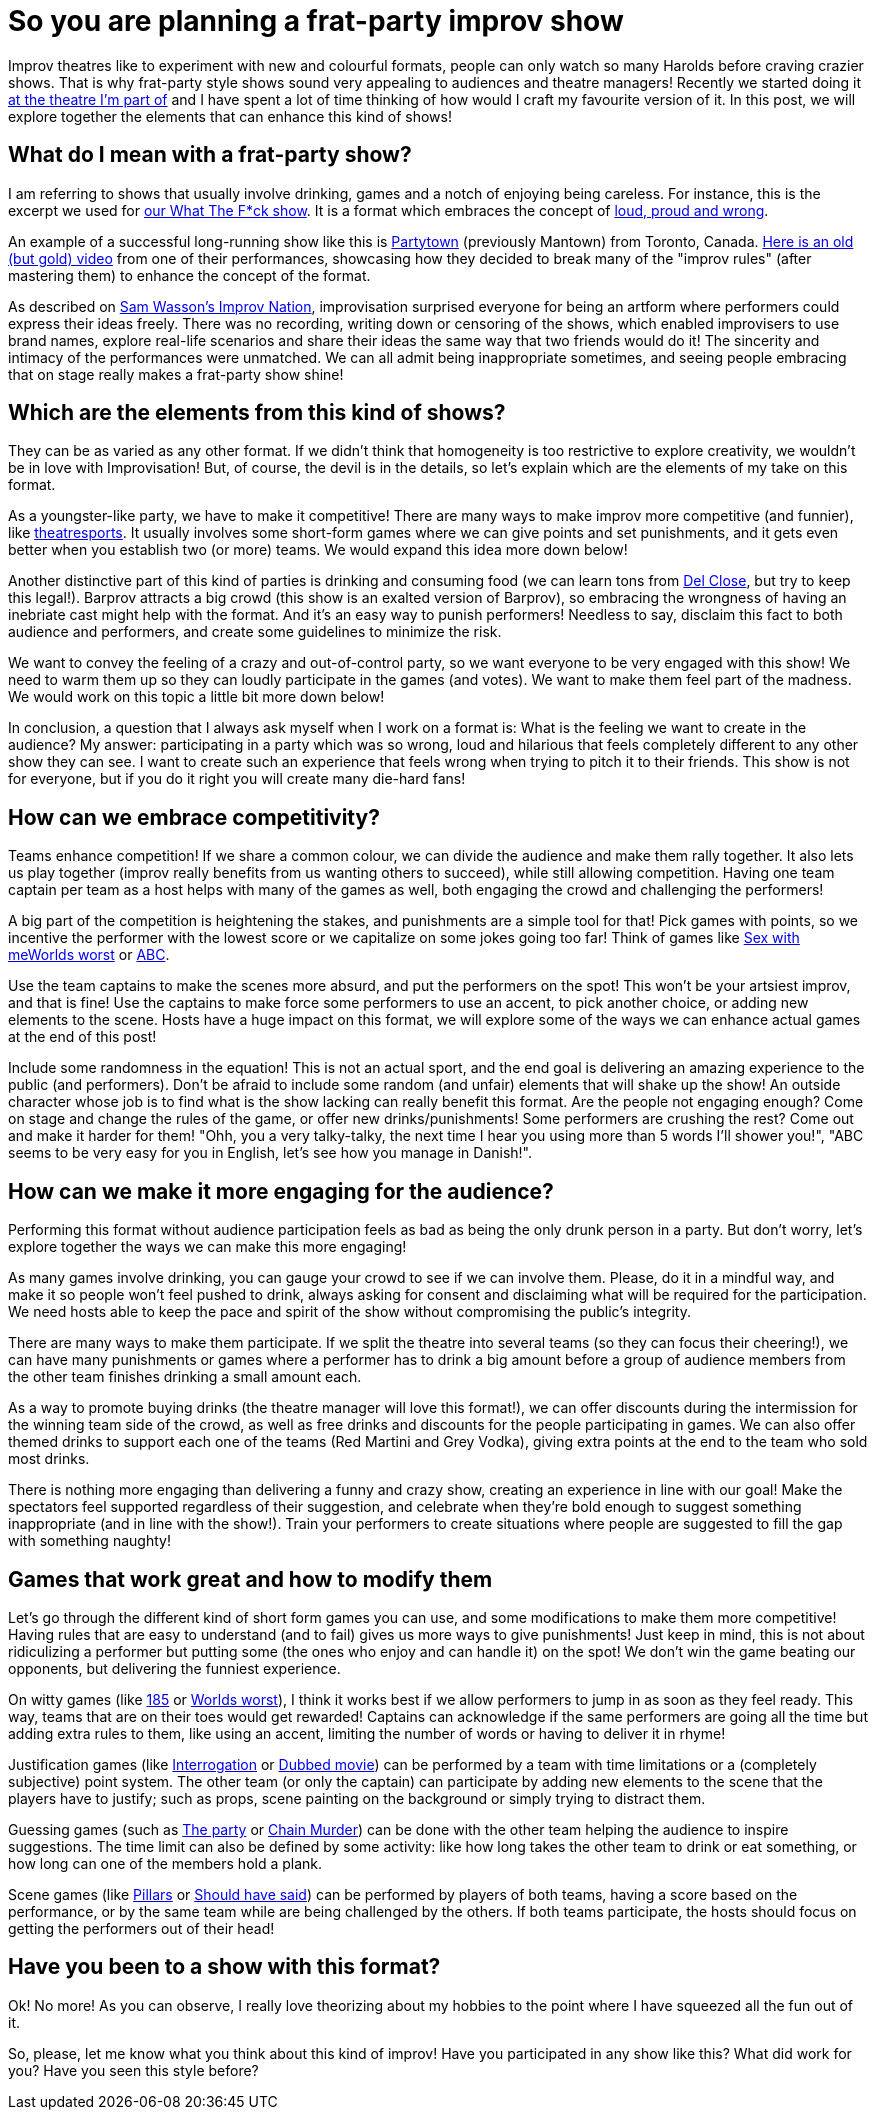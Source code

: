 = So you are planning a frat-party improv show
// See https://hubpress.gitbooks.io/hubpress-knowledgebase/content/ for information about the parameters.
:hp-image: /improv/images/party-cover.jpg
:published_at: 2019-01-28
:hp-tags: Improv, Improv Comedy Copenhagen, ICC, Backline, Short Form, Mantown

Improv theatres like to experiment with new and colourful formats, people can only watch so many Harolds before craving crazier shows. That is why frat-party style shows sound very appealing to audiences and theatre managers! Recently we started doing it link:https://www.improvcomedy.eu/[at the theatre I'm part of] and I have spent a lot of time thinking of how would I craft my favourite version of it. In this post, we will explore together the elements that can enhance this kind of shows!

== What do I mean with a frat-party show?

I am referring to shows that usually involve drinking, games and a notch of enjoying being careless. For instance, this is the excerpt we used for link:https://www.improvcomedy.eu/event/wtf-26-01-2/[our What The F*ck show]. It is a format which embraces the concept of link:https://backline.podbean.com/e/142-loud-proud-and-wrong/[loud, proud and wrong]. 

An example of a successful long-running show like this is link:https://www.facebook.com/mantowncomedy/[Partytown] (previously Mantown) from Toronto, Canada. link:https://youtu.be/c9jpVu5xtHA[Here is an old (but gold) video] from one of their performances, showcasing how they decided to break many of the "improv rules" (after mastering them) to enhance the concept of the format.

As described on link:https://www.amazon.com/gp/product/B077VYGK1Z/ref=as_li_qf_asin_il_tl?ie=UTF8&amp;tag=callmegino-20&amp;creative=9325&amp;linkCode=as2&amp;creativeASIN=B077VYGK1Z&amp;linkId=638688ca716c7cb51cc514e54027a8cc[Sam Wasson's Improv Nation], improvisation surprised everyone for being an artform where performers could express their ideas freely. There was no recording, writing down or censoring of the shows, which enabled improvisers to use brand names, explore real-life scenarios and share their ideas the same way that two friends would do it! The sincerity and intimacy of the performances were unmatched. We can all admit being inappropriate sometimes, and seeing people embracing that on stage really makes a frat-party show shine!

== Which are the elements from this kind of shows?


They can be as varied as any other format. If we didn't think that homogeneity is too restrictive to explore creativity, we wouldn't be in love with Improvisation! But, of course, the devil is in the details, so let's explain which are the elements of my take on this format.

As a youngster-like party, we have to make it competitive! There are many ways to make improv more competitive (and funnier), like link:https://en.wikipedia.org/wiki/Theatresports[theatresports]. It usually involves some short-form games where we can give points and set punishments, and it gets even better when you establish two (or more) teams. We would expand this idea more down below!

Another distinctive part of this kind of parties is drinking and consuming food (we can learn tons from link:https://www.chicagoreader.com/chicago/del-close-an-uncensored-oral-history/Content?oid=898618[Del Close], but try to keep this legal!). Barprov attracts a big crowd (this show is an exalted version of Barprov), so embracing the wrongness of having an inebriate cast might help with the format. And it's an easy way to punish performers! Needless to say, disclaim this fact to both audience and performers, and create some guidelines to minimize the risk.

We want to convey the feeling of a crazy and out-of-control party, so we want everyone to be very engaged with this show! We need to warm them up so they can loudly participate in the games (and votes). We want to make them feel part of the madness. We would work on this topic a little bit more down below!

In conclusion, a question that I always ask myself when I work on a format is: What is the feeling we want to create in the audience? My answer: participating in a party which was so wrong, loud and hilarious that feels completely different to any other show they can see. I want to create such an experience that feels wrong when trying to pitch it to their friends. This show is not for everyone, but if you do it right you will create many die-hard fans!

== How can we embrace competitivity?

Teams enhance competition! If we share a common colour, we can divide the audience and make them rally together. It also lets us play together (improv really benefits from us wanting others to succeed), while still allowing competition. Having one team captain per team as a host helps with many of the games as well, both engaging the crowd and challenging the performers!

A big part of the competition is heightening the stakes, and punishments are a simple tool for that! Pick games with points, so we incentive the performer with the lowest score or we capitalize on some jokes going too far! Think of games like link:http://improvencyclopedia.org/games//Sex_with_me_is_like.html[Sex with me]link:http://improvencyclopedia.org/games//Worlds_Worst.html[Worlds worst] or link:http://improvencyclopedia.org/games/Alphabet_Game.html[ABC].

Use the team captains to make the scenes more absurd, and put the performers on the spot! This won't be your artsiest improv, and that is fine! Use the captains to make force some performers to use an accent, to pick another choice, or adding new elements to the scene. Hosts have a huge impact on this format, we will explore some of the ways we can enhance actual games at the end of this post!

Include some randomness in the equation! This is not an actual sport, and the end goal is delivering an amazing experience to the public (and performers). Don't be afraid to include some random (and unfair) elements that will shake up the show! An outside character whose job is to find what is the show lacking can really benefit this format. Are the people not engaging enough? Come on stage and change the rules of the game, or offer new drinks/punishments! Some performers are crushing the rest? Come out and make it harder for them! "Ohh, you a very talky-talky, the next time I hear you using more than 5 words I'll shower you!", "ABC seems to be very easy for you in English, let's see how you manage in Danish!".

== How can we make it more engaging for the audience?

Performing this format without audience participation feels as bad as being the only drunk person in a party. But don't worry, let's explore together the ways we can make this more engaging!

As many games involve drinking, you can gauge your crowd to see if we can involve them. Please, do it in a mindful way, and make it so people won't feel pushed to drink, always asking for consent and disclaiming what will be required for the participation. We need hosts able to keep the pace and spirit of the show without compromising the public's integrity.

There are many ways to make them participate. If we split the theatre into several teams (so they can focus their cheering!), we can have many punishments or games where a performer has to drink a big amount before a group of audience members from the other team finishes drinking a small amount each.

As a way to promote buying drinks (the theatre manager will love this format!), we can offer discounts during the intermission for the winning team side of the crowd, as well as free drinks and discounts for the people participating in games. We can also offer themed drinks to support each one of the teams (Red Martini and Grey Vodka), giving extra points at the end to the team who sold most drinks.

There is nothing more engaging than delivering a funny and crazy show, creating an experience in line with our goal! Make the spectators feel supported regardless of their suggestion, and celebrate when they're bold enough to suggest something inappropriate (and in line with the show!). Train your performers to create situations where people are suggested to fill the gap with something naughty!

== Games that work great and how to modify them

Let's go through the different kind of short form games you can use, and some modifications to make them more competitive! Having rules that are easy to understand (and to fail) gives us more ways to give punishments! Just keep in mind, this is not about ridiculizing a performer but putting some (the ones who enjoy and can handle it) on the spot! We don't win the game beating our opponents, but delivering the funniest experience.

On witty games (like link:http://improvencyclopedia.org/games//One_Eighty_Five.html[185] or link:http://improvencyclopedia.org/games//Worlds_Worst.html[Worlds worst]), I think it works best if we allow performers to jump in as soon as they feel ready. This way, teams that are on their toes would get rewarded! Captains can acknowledge if the same performers are going all the time but adding extra rules to them, like using an accent, limiting the number of words or having to deliver it in rhyme!

Justification games (like link:http://improvencyclopedia.org/games//The_Interrogation.html[Interrogation] or link:http://improvencyclopedia.org/games/Dubbed_Movie.html[Dubbed movie]) can be performed by a team with time limitations or a (completely subjective) point system. The other team (or only the captain) can participate by adding new elements to the scene that the players have to justify; such as props, scene painting on the background or simply trying to distract them.

Guessing games (such as link:http://improvencyclopedia.org/games//The_Party.html[The party] or link:http://improvencyclopedia.org/games/LCD.html[Chain Murder]) can be done with the other team helping the audience to inspire suggestions. The time limit can also be defined by some activity: like how long takes the other team to drink or eat something, or how long can one of the members hold a plank.

Scene games (like link:http://improvencyclopedia.org/games/Pillars.html[Pillars] or link:https://learnimprov.com/352/[Should have said]) can be performed by players of both teams, having a score based on the performance, or by the same team while are being challenged by the others. If both teams participate, the hosts should focus on getting the performers out of their head!

== Have you been to a show with this format?

Ok! No more! As you can observe, I really love theorizing about my hobbies to the point where I have squeezed all the fun out of it.

So, please, let me know what you think about this kind of improv! Have you participated in any show like this? What did work for you? Have you seen this style before?
